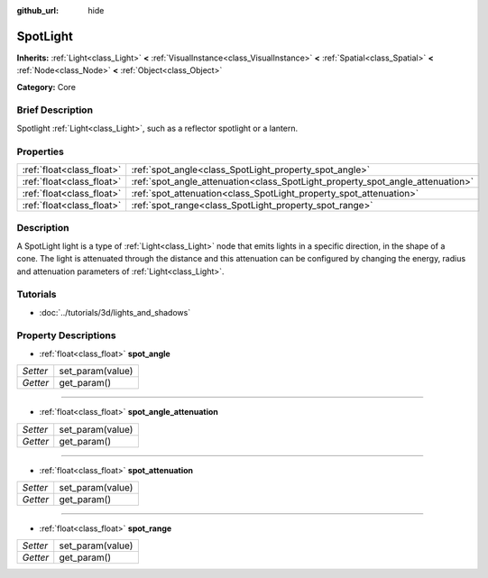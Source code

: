 :github_url: hide

.. Generated automatically by doc/tools/makerst.py in Godot's source tree.
.. DO NOT EDIT THIS FILE, but the SpotLight.xml source instead.
.. The source is found in doc/classes or modules/<name>/doc_classes.

.. _class_SpotLight:

SpotLight
=========

**Inherits:** :ref:`Light<class_Light>` **<** :ref:`VisualInstance<class_VisualInstance>` **<** :ref:`Spatial<class_Spatial>` **<** :ref:`Node<class_Node>` **<** :ref:`Object<class_Object>`

**Category:** Core

Brief Description
-----------------

Spotlight :ref:`Light<class_Light>`, such as a reflector spotlight or a lantern.

Properties
----------

+---------------------------+--------------------------------------------------------------------------------+
| :ref:`float<class_float>` | :ref:`spot_angle<class_SpotLight_property_spot_angle>`                         |
+---------------------------+--------------------------------------------------------------------------------+
| :ref:`float<class_float>` | :ref:`spot_angle_attenuation<class_SpotLight_property_spot_angle_attenuation>` |
+---------------------------+--------------------------------------------------------------------------------+
| :ref:`float<class_float>` | :ref:`spot_attenuation<class_SpotLight_property_spot_attenuation>`             |
+---------------------------+--------------------------------------------------------------------------------+
| :ref:`float<class_float>` | :ref:`spot_range<class_SpotLight_property_spot_range>`                         |
+---------------------------+--------------------------------------------------------------------------------+

Description
-----------

A SpotLight light is a type of :ref:`Light<class_Light>` node that emits lights in a specific direction, in the shape of a cone. The light is attenuated through the distance and this attenuation can be configured by changing the energy, radius and attenuation parameters of :ref:`Light<class_Light>`.

Tutorials
---------

- :doc:`../tutorials/3d/lights_and_shadows`

Property Descriptions
---------------------

.. _class_SpotLight_property_spot_angle:

- :ref:`float<class_float>` **spot_angle**

+----------+------------------+
| *Setter* | set_param(value) |
+----------+------------------+
| *Getter* | get_param()      |
+----------+------------------+

----

.. _class_SpotLight_property_spot_angle_attenuation:

- :ref:`float<class_float>` **spot_angle_attenuation**

+----------+------------------+
| *Setter* | set_param(value) |
+----------+------------------+
| *Getter* | get_param()      |
+----------+------------------+

----

.. _class_SpotLight_property_spot_attenuation:

- :ref:`float<class_float>` **spot_attenuation**

+----------+------------------+
| *Setter* | set_param(value) |
+----------+------------------+
| *Getter* | get_param()      |
+----------+------------------+

----

.. _class_SpotLight_property_spot_range:

- :ref:`float<class_float>` **spot_range**

+----------+------------------+
| *Setter* | set_param(value) |
+----------+------------------+
| *Getter* | get_param()      |
+----------+------------------+


